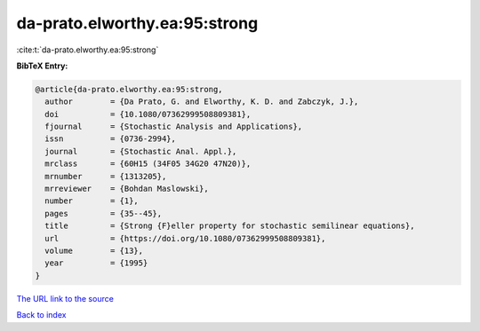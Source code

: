 da-prato.elworthy.ea:95:strong
==============================

:cite:t:`da-prato.elworthy.ea:95:strong`

**BibTeX Entry:**

.. code-block:: bibtex

   @article{da-prato.elworthy.ea:95:strong,
     author        = {Da Prato, G. and Elworthy, K. D. and Zabczyk, J.},
     doi           = {10.1080/07362999508809381},
     fjournal      = {Stochastic Analysis and Applications},
     issn          = {0736-2994},
     journal       = {Stochastic Anal. Appl.},
     mrclass       = {60H15 (34F05 34G20 47N20)},
     mrnumber      = {1313205},
     mrreviewer    = {Bohdan Maslowski},
     number        = {1},
     pages         = {35--45},
     title         = {Strong {F}eller property for stochastic semilinear equations},
     url           = {https://doi.org/10.1080/07362999508809381},
     volume        = {13},
     year          = {1995}
   }

`The URL link to the source <https://doi.org/10.1080/07362999508809381>`__


`Back to index <../By-Cite-Keys.html>`__
